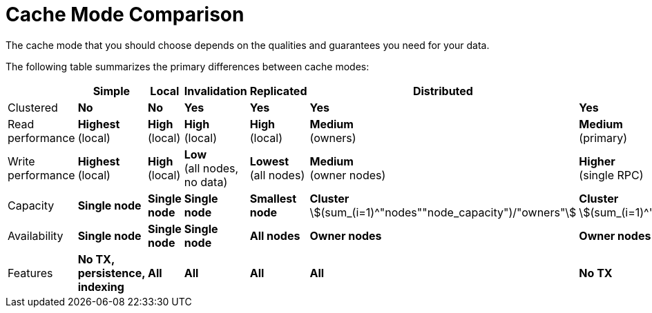 [id='cache_mode_comparison-{context}']
= Cache Mode Comparison
The cache mode that you should choose depends on the qualities and guarantees you need for your data.

The following table summarizes the primary differences between cache modes:

//Community
ifndef::productized[]
[cols="20,^15,^15,^15,^15,^15,^15",options="header"]
|============================================================
|                  | Simple      | Local       | Invalidation | Replicated | Distributed | Scattered
| Clustered        | [red]*No*    | [red]*No*    | [green]*Yes*   | [green]*Yes* | [green]*Yes* | [green]*Yes*
| Read performance | [green]*Highest* +
(local) | [green]*High* +
(local) | [green]*High* +
(local) | [green]*High* +
(local) | [yellow]*Medium* +
(owners) | [yellow]*Medium* +
(primary)
| Write performance| [green]*Highest* +
(local) | [green]*High* +
(local) | [red]*Low* +
(all nodes, no data)| [red]*Lowest* +
(all nodes)| [yellow]*Medium* +
(owner nodes) | [yellow]*Higher* +
(single RPC)
| Capacity         | [red]*Single node*| [red]*Single node*| [red]*Single node*| [red]*Smallest node*| [green]*Cluster* +
stem:[(sum_(i=1)^"nodes""node_capacity")/"owners"] | [green]*Cluster* +
stem:[(sum_(i=1)^"nodes""node_capacity")/"2"]
| Availability     | [red]*Single node*| [red]*Single node*| [red]*Single node*| [green]*All nodes*| [yellow]*Owner nodes* | [yellow]*Owner nodes*
| Features         | [red]*No TX, persistence, indexing*| [green]*All* | [green]*All* | [green]*All* | [green]*All* | [yellow]*No TX*
|============================================================
endif::productized[]

//Product
ifdef::productized[]
[cols="15,^15,^15,^15,^20,^15,^15",options="header"]
|===

| Cache mode
| Clustered?
| Read performance
| Write performance
| Capacity
| Availability
| Capabilities

| Local
| _No_
| *High* (local)
| *High* (local)
| _Single node_
| _Single node_
| *Complete*

| Simple
| _No_
| *Highest* (local)
| *Highest* (local)
| _Single node_
| _Single node_
| _Partial:_ no transactions, persistence, or indexing.

| Invalidation
| *Yes*
| *High* (local)
| _Low_ (all nodes, no data)
| _Single node_
| _Single node_
| *Complete*

| Replicated
| *Yes*
| *High* (local)
| _Lowest_ (all nodes)
| _Smallest node_
| *All nodes*
| *Complete*

| Distributed
| *Yes*
| _Medium_ (owners)
| _Medium_ (owner nodes)
| Sum of all nodes capacity divided by the number of owners.
| _Owner nodes_
| *Complete*

| Scattered
| *Yes*
| _Medium_ (primary)
| _Higher_ (single RPC)
| Sum of all nodes capacity divided by 2.
| _Owner nodes_
| _Partial:_ no transactions.

|===

endif::productized[]

